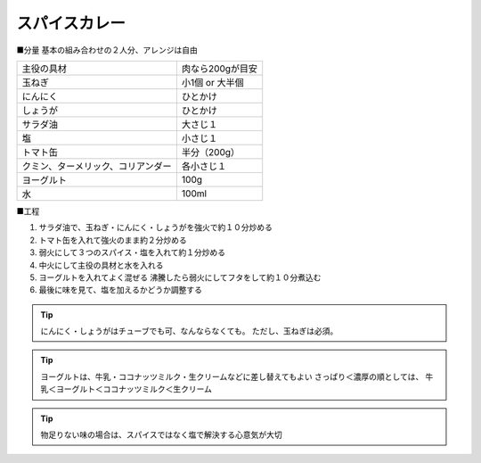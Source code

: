 スパイスカレー
==============

■分量
基本の組み合わせの２人分、アレンジは自由

.. csv-table::

   主役の具材,肉なら200gが目安
   玉ねぎ,小1個 or 大半個
   にんにく,ひとかけ
   しょうが,ひとかけ
   サラダ油,大さじ１
   塩,小さじ１
   トマト缶,半分（200g）
   クミン、ターメリック、コリアンダー,各小さじ１
   ヨーグルト,100g
   水,100ml

■工程

1. サラダ油で、玉ねぎ・にんにく・しょうがを強火で約１０分炒める

2. トマト缶を入れて強火のまま約２分炒める

3. 弱火にして３つのスパイス・塩を入れて約１分炒める

4. 中火にして主役の具材と水を入れる

5. ヨーグルトを入れてよく混ぜる
   沸騰したら弱火にしてフタをして約１０分煮込む

6. 最後に味を見て、塩を加えるかどうか調整する

.. tip::
   
   にんにく・しょうがはチューブでも可、なんならなくても。
   ただし、玉ねぎは必須。

.. tip::
   
   ヨーグルトは、牛乳・ココナッツミルク・生クリームなどに差し替えてもよい
   さっぱり＜濃厚の順としては、
   牛乳＜ヨーグルト＜ココナッツミルク＜生クリーム

.. tip::

   物足りない味の場合は、スパイスではなく塩で解決する心意気が大切

